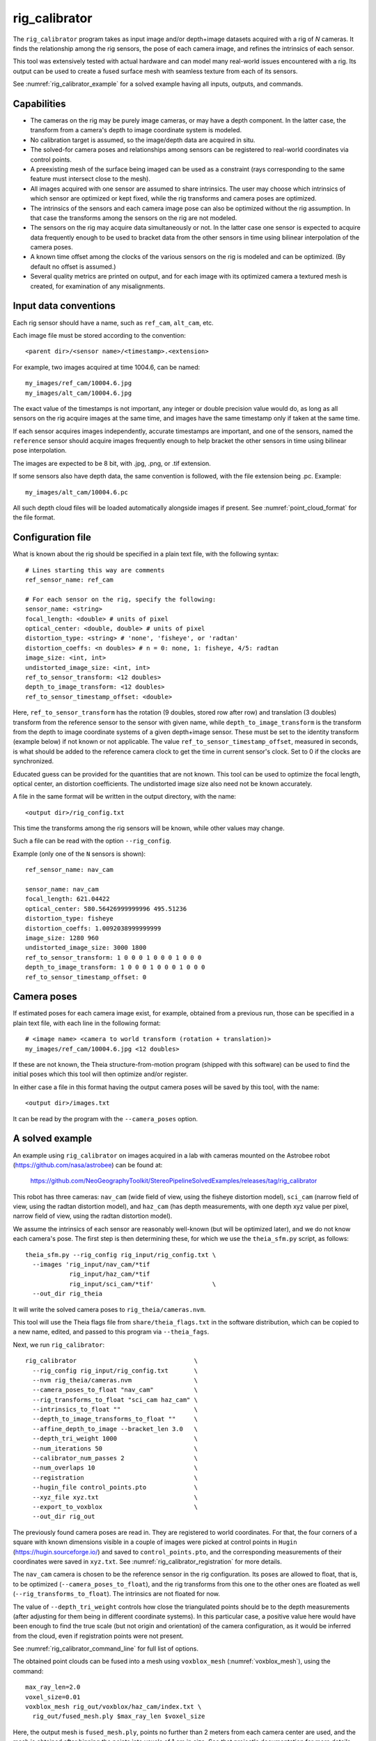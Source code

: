 .. _rig_calibrator:

rig_calibrator
--------------

The ``rig_calibrator`` program takes as input image and/or depth+image
datasets acquired with a rig of *N* cameras. It finds the relationship among
the rig sensors, the pose of each camera image, and refines the
intrinsics of each sensor. 

This tool was extensively tested with actual hardware and can model
many real-world issues encountered with a rig. Its output can be used
to create a fused surface mesh with seamless texture from each of its
sensors.
 
See :numref:`rig_calibrator_example` for a solved example having all
inputs, outputs, and commands.

Capabilities
^^^^^^^^^^^^

- The cameras on the rig may be purely image cameras, or may have a depth
  component. In the latter case, the transform from a camera's depth to image
  coordinate system is modeled.
- No calibration target is assumed, so the image/depth data are acquired in situ.
- The solved-for camera poses and relationships among sensors can be registered 
  to real-world coordinates via control points.
- A preexisting mesh of the surface being imaged can be used as a constraint (rays
  corresponding to the same feature must intersect close to the mesh).
- All images acquired with one sensor are assumed to share intrinsics.
  The user may choose which intrinsics of which sensor are optimized
  or kept fixed, while the rig transforms and camera poses are optimized.
- The intrinsics of the sensors and each camera image pose can also be
  optimized without the rig assumption. In that case the transforms
  among the sensors on the rig are not modeled. 
- The sensors on the rig may acquire data simultaneously or not. In
  the latter case one sensor is expected to acquire data frequently
  enough to be used to bracket data from the other sensors in time
  using bilinear interpolation of the camera poses.
- A known time offset among the clocks of the various sensors on the 
  rig is modeled and can be optimized. (By default no offset is
  assumed.)  
- Several quality metrics are printed on output, and for
  each image with its optimized camera a textured mesh is created, for
  examination of any misalignments.
 
Input data conventions
^^^^^^^^^^^^^^^^^^^^^^

Each rig sensor should have a name, such as ``ref_cam``, ``alt_cam``,
etc.

Each image file must be stored according to the convention::

    <parent dir>/<sensor name>/<timestamp>.<extension>

For example, two images acquired at time 1004.6, can be named::

    my_images/ref_cam/10004.6.jpg
    my_images/alt_cam/10004.6.jpg

The exact value of the timestamps is not important, any integer
or double precision value would do, as long as all sensors on the rig
acquire images at the same time, and images have the same timestamp
only if taken at the same time. 

If each sensor acquires images independently, accurate
timestamps are important, and one of the sensors, named the ``reference``
sensor should acquire images frequently enough to help bracket the
other sensors in time using bilinear pose interpolation.

The images are expected to be 8 bit, with .jpg, .png, or .tif extension.

If some sensors also have depth data, the same convention is followed,
with the file extension being .pc. Example::

    my_images/alt_cam/10004.6.pc

All such depth cloud files will be loaded automatically alongside
images if present. See :numref:`point_cloud_format` for the file
format.

Configuration file
^^^^^^^^^^^^^^^^^^

What is known about the rig should be specified in a plain text file,
with the following syntax::

  # Lines starting this way are comments
  ref_sensor_name: ref_cam

  # For each sensor on the rig, specify the following:
  sensor_name: <string>
  focal_length: <double> # units of pixel
  optical_center: <double, double> # units of pixel
  distortion_type: <string> # 'none', 'fisheye', or 'radtan'
  distortion_coeffs: <n doubles> # n = 0: none, 1: fisheye, 4/5: radtan
  image_size: <int, int>
  undistorted_image_size: <int, int> 
  ref_to_sensor_transform: <12 doubles>
  depth_to_image_transform: <12 doubles>
  ref_to_sensor_timestamp_offset: <double>

Here, ``ref_to_sensor_transform`` has the rotation (9 doubles, stored
row after row) and translation (3 doubles) transform from the
reference sensor to the sensor with given name, while
``depth_to_image_transform`` is the transform from the depth to image
coordinate systems of a given depth+image sensor. These must be set to
the identity transform (example below) if not known or not applicable.
The value ``ref_to_sensor_timestamp_offset``, measured in seconds, is
what should be added to the reference camera clock to get the time in
current sensor's clock. Set to 0 if the clocks are synchronized.

Educated guess can be provided for the quantities that are not known.
This tool can be used to optimize the focal length, optical center, an
distortion coefficients. The undistorted image size also need not be
known accurately.

A file in the same format will be written in the output directory,
with the name::

  <output dir>/rig_config.txt

This time the transforms among the rig sensors will be known,
while other values may change. 

Such a file can be read with the option ``--rig_config``.

Example (only one of the ``N`` sensors is shown)::

  ref_sensor_name: nav_cam

  sensor_name: nav_cam
  focal_length: 621.04422
  optical_center: 580.56426999999996 495.51236
  distortion_type: fisheye
  distortion_coeffs: 1.0092038999999999
  image_size: 1280 960
  undistorted_image_size: 3000 1800
  ref_to_sensor_transform: 1 0 0 0 1 0 0 0 1 0 0 0
  depth_to_image_transform: 1 0 0 0 1 0 0 0 1 0 0 0
  ref_to_sensor_timestamp_offset: 0

Camera poses
^^^^^^^^^^^^

If estimated poses for each camera image exist, for example, obtained
from a previous run, those can be specified in a plain text file, with
each line in the following format::

 # <image name> <camera to world transform (rotation + translation)>
 my_images/ref_cam/10004.6.jpg <12 doubles>

If these are not known, the Theia structure-from-motion program (shipped
with this software) can be used to find the initial poses which this tool
will then optimize and/or register.

In either case a file in this format having the output camera
poses will be saved by this tool, with the name::

  <output dir>/images.txt

It can be read by the program with the ``--camera_poses`` option.

.. _rig_calibrator_example:

A solved example
^^^^^^^^^^^^^^^^

An example using ``rig_calibrator`` on images acquired in a lab with cameras mounted 
on the Astrobee robot (https://github.com/nasa/astrobee) can be found at:

    https://github.com/NeoGeographyToolkit/StereoPipelineSolvedExamples/releases/tag/rig_calibrator

This robot has three cameras: ``nav_cam`` (wide field of view, using
the fisheye distortion model), ``sci_cam`` (narrow field of view,
using the radtan distortion model), and ``haz_cam`` (has depth
measurements, with one depth xyz value per pixel, narrow field of
view, using the radtan distortion model).

We assume the intrinsics of each sensor are reasonably well-known (but
will be optimized later), and we do not know each camera's pose. The
first step is then determining these, for which we use the
``theia_sfm.py`` script, as follows::

    theia_sfm.py --rig_config rig_input/rig_config.txt \
      --images 'rig_input/nav_cam/*tif
                rig_input/haz_cam/*tif 
                rig_input/sci_cam/*tif'                \
      --out_dir rig_theia

It will write the solved camera poses to ``rig_theia/cameras.nvm``.

This tool will use the Theia flags file from ``share/theia_flags.txt``
in the software distribution, which can be copied to a new name,
edited, and passed to this program via ``--theia_fags``.

Next, we run ``rig_calibrator``::

    rig_calibrator                                \
      --rig_config rig_input/rig_config.txt       \
      --nvm rig_theia/cameras.nvm                 \
      --camera_poses_to_float "nav_cam"           \
      --rig_transforms_to_float "sci_cam haz_cam" \
      --intrinsics_to_float ""                    \
      --depth_to_image_transforms_to_float ""     \
      --affine_depth_to_image --bracket_len 3.0   \
      --depth_tri_weight 1000                     \
      --num_iterations 50                         \
      --calibrator_num_passes 2                   \
      --num_overlaps 10                           \
      --registration                              \
      --hugin_file control_points.pto             \
      --xyz_file xyz.txt                          \
      --export_to_voxblox                         \
      --out_dir rig_out

The previously found camera poses are read in. They are registered to
world coordinates. For that, the four corners of a square with known
dimensions visible in a couple of images were picked at control points
in ``Hugin`` (https://hugin.sourceforge.io/) and saved to
``control_points.pto``, and the corresponding measurements of their
coordinates were saved in ``xyz.txt``. See
:numref:`rig_calibrator_registration` for more details.

The ``nav_cam`` camera is chosen to be the reference sensor in the rig
configuration. Its poses are allowed to float, that is, to be
optimized (``--camera_poses_to_float``), and the rig transforms from
this one to the other ones are floated as well
(``--rig_transforms_to_float``). The intrinsics are not floated for now.

The value of ``--depth_tri_weight`` controls how close the
triangulated points should be to the depth measurements (after
adjusting for them being in different coordinate systems). In this
particular case, a positive value here would have been enough to find
the true scale (but not origin and orientation) of the camera
configuration, as it would be inferred from the cloud, even if
registration points were not present.

See :numref:`rig_calibrator_command_line` for full list of options.

The obtained point clouds can be fused into a mesh using ``voxblox_mesh`` 
(:numref:`voxblox_mesh`), using the command::
    
    max_ray_len=2.0
    voxel_size=0.01
    voxblox_mesh rig_out/voxblox/haz_cam/index.txt \
      rig_out/fused_mesh.ply $max_ray_len $voxel_size

Here, the output mesh is ``fused_mesh.ply``, points no further than 2
meters from each camera center are used, and the mesh is obtained
after binning the points into voxels of 1 cm in size. See that
project's documentation for more details.

Next, the produced cameras and rig configuration (saved in ``rig_out``) are 
reoptimized, this time the intrinsics are allowed to float, and this mesh is
employed as a constraint. The optimized cameras are used to project the images onto
the mesh, obtaining one ``.obj`` textured mesh file per image::

    rig_calibrator                                       \
      --rig_config rig_out/rig_config.txt                \
      --camera_poses rig_out/cameras.txt                 \
      --mesh rig_out/fused_mesh.ply                      \
      --camera_poses_to_float "nav_cam"                  \
      --rig_transforms_to_float "sci_cam haz_cam"        \
      --intrinsics_to_float                              \
        "nav_cam:focal_length,optical_center,distortion 
         haz_cam:focal_length,optical_center:distortion
         sci_cam:focal_length,optical_center,distortion" \
      --depth_to_image_transforms_to_float ""            \
      --affine_depth_to_image --bracket_len 3.0          \
      --depth_tri_weight 1000                            \
      --depth_mesh_weight 10                             \
      --mesh_tri_weight 10                               \
      --num_iterations 50                                \
      --calibrator_num_passes 1                          \
      --num_overlaps 10                                  \
      --out_dir rig_out_mesh                             \
      --out_texture_dir rig_out_texture

If in doubt, the value of the three weights above can be lowered.
Especially, a high value of ``--mesh_tri_weight`` can prevent
convergence.

The obtained textured meshes can be inspected for disagreements, by
loading them in MeshLab, as::

    meshlab rig_out_texture/*sci_cam.obj

See :numref:`texrecon` for how to produce a merged textured mesh
given these images and camera poses.

Best practices
^^^^^^^^^^^^^^

It is suggested to not optimize the intrinsics of each sensor until later
in the process, as otherwise there are too many variables to optimize
at the same time, hence to focus first on finding each camera's pose
and the transforms among the rig sensors, even if the results are imperfect. 

Optimizing the camera poses (without control points or a preexisting
mesh constraint) can change the scale of things. If it is desired
to keep those fixed and only optimize the transforms among the rig sensors,
ensure that the value of ``--camera_poses_to_float`` is kept empty.

The output directory of each tool invocation will write the rig
configuration so far, the camera poses of all images, and can also
write the match files. These can be used as inputs for a subsequent
invocation, if needed to fine-tune things.

If the first invocation used the option ``--out_dir run_dir1`` the
second one should set the options ``--camera_poses
run_dir1/cameras.txt`` and ``--rig_config prev_dir/rig_config.txt``.

.. _rig_calibrator_registration:

Determination of scale and registration
^^^^^^^^^^^^^^^^^^^^^^^^^^^^^^^^^^^^^^^

Registration was discussed briefly in the example in
:numref:`rig_calibrator_example`. 

Note that the registration happens before the optimization, and the
latter can move the cameras around somewhat. To avoid that, or to do
one more registration pass, one can rerun ``rig_calibrator_example``
with control points as before, previous results (hence adjust
``--rig_config`` and ``--camera_poses``), and zero iterations.

If the images cover a large area, it is suggested to use registration points
distributed over that area. Registration may not always produce perfect results
since a structure-from-motion solution may drift over large distances.

To create control points for registration, open a subset of the reference
camera images in Hugin, such as::

    hugin <image dir>/*.jpg

It will ask to enter a value for the FoV (field of view). That value
is not important since we won't use it. One can input 10 degrees,
for example. 

Go to the "Expert" interface, then select matching control points
across a pair of images (make sure the left and right image are not
the same or highly similar, as that may result in poor triangulation and
registration). Then repeat this process for several more pairs.

Save the Hugin project to disk. Create a separate text file which
contains the world coordinates of the control points picked earlier,
with each line in the "x y z" format, and in the same order as the
Hugin project file.  That is to say, if a control point was picked in
several image pairs in Hugin, it must show up also the same number of
times in the text file. In the xyz text file all lines starting with
the pound sign (#) are ignored, as well as all entries on any line
beyond three numerical values.

The dataset from :numref:`rig_calibrator_example` has examples
of files needed for control points.

After registration is done, it will print each transformed coordinate
point from the map and its corresponding measured point, as well as the 
error among the two. That will look as follows::

    transformed computed xyz -- measured xyz -- error norm (meters)
    -0.0149 -0.0539  0.0120 --  0.0000  0.0000  0.0000 --  0.0472 img1.jpg img2.jpg
     1.8587  0.9533  0.1531 --  1.8710  0.9330  0.1620 --  0.0254 img3.jpg img4.jpg

Each error norm (last value), is the distance between a measured 3D
points and its computed value based on the registered cameras. If
some of them are too large, may be the measurements have some error,
or the camera poses or intrinsics are not accurate enough.

Quality metrics
^^^^^^^^^^^^^^^

The rig calibrator will print out some statistics showing the residual errors
before and after each optimization pass (before outlier removal at the
end of the pass), as follows::
    
    The 25, 50, 75, and 100th percentile residual stats after opt
    depth_mesh_x_m: 0.0018037 0.0040546 0.011257 0.17554 (742 residuals)
    depth_mesh_y_m: 0.0044289 0.010466 0.025742 0.29996 (742 residuals)
    depth_mesh_z_m: 0.0016272 0.0040004 0.0080849 0.067716 (742 residuals)
    depth_tri_x_m: 0.0012726 0.0054119 0.013084 1.6865 (742 residuals)
    depth_tri_y_m: 0.0010357 0.0043689 0.022755 3.8577 (742 residuals)
    depth_tri_z_m: 0.00063148 0.0023309 0.0072923 0.80546 (742 residuals)
    haz_cam_pix_x: 0.44218 0.99311 2.1193 38.905 (819 residuals)
    haz_cam_pix_y: 0.2147 0.49129 1.3759 95.075 (819 residuals)
    mesh_tri_x_m: 0.0002686 0.00072069 0.014236 6.3835 (5656 residuals)
    mesh_tri_y_m: 9.631e-05 0.00032232 0.057742 9.7644 (5656 residuals)
    mesh_tri_z_m: 0.00011342 0.00031634 0.010118 1.0238 (5656 residuals)
    nav_cam_pix_x: 0.098472 0.28129 0.6482 155.99 (47561 residuals)
    nav_cam_pix_y: 0.11931 0.27414 0.55118 412.36 (47561 residuals)
    sci_cam_pix_x: 0.33381 0.70169 1.4287 25.294 (2412 residuals)
    sci_cam_pix_y: 0.24164 0.52997 0.90982 18.333 (2412 residuals)

These can be helpful in figuring out if the calibration result is
good.  The errors whose name ends in "_m" are in meters and measure
the absolute differences between the depth clouds and mesh
(depth_mesh), between depth clouds and triangulated points
(depth_tri), and between mesh points and triangulated points
(mesh_tri), in x, y, and z, respectively. The ``mesh`` residuals will
be printed only if a mesh is passed on input and if the mesh-related
weights are positive. Some outliers are unavoidable, hence some of
these numbers can be big even if the calibration overall does well
(the robust threshold set via ``--robust_threshold`` does not allow
outliers to dominate).

Source of errors can be, as before, inaccurate intrinsics, camera
poses, or insufficiently good modeling of the cameras. 

When each rig sensor has its own clock, or acquires images at is own
rate, the discrepancy among the clocks (if the timestamp offsets are
not set correctly) or insufficiently tight bracketing (cameras moving
too much between acquisitions meant to serve as brackets) may be source
of errors as well. In this case one can also try the tool with
the ``--no_rig`` option, when the cameras are decoupled and see if this
makes a difference.

.. _point_cloud_format:

Point cloud file format
^^^^^^^^^^^^^^^^^^^^^^^

The depth point clouds (for the depth component of cameras, if
applicable) are saved to disk in binary. The first three entries are
of type int32, having the number of rows, columns and channels (whose
value is 3). Then, one iterates over rows, for each row iterates over
columns, and three float 32 values corresponding to x, y, z
coordinates are read or written. If all three values are zero, this
point is considered to be invalid, but has to be read or written
to ensure there exists one depth point for each corresponding image pixel.

.. _rig_calibrator_command_line:

Command-line options for rig_calibrator
^^^^^^^^^^^^^^^^^^^^^^^^^^^^^^^^^^^^^^^

``--affine_depth_to_image`` Assume that the depth-to-image transform for each
  depth + image camera is an arbitrary affine transform rather than a
  rotation times a scale. Type: bool. Default: false.
``--bracket_len`` Lookup non-reference cam images only between consecutive ref
  cam images whose distance in time is no more than this (in seconds),
  after adjusting for the timestamp offset between these cameras. It is
  assumed the rig moves slowly and uniformly during this time. A large
  value here will make the calibrator compute a poor solution but a small
  value may prevent enough images being bracketed. Type: double. Default: 0.6.
``--calibrator_num_passes`` How many passes of optimization to do. Outliers
  will be removed after every pass. Each pass will start with the
  previously optimized solution as an initial guess. Mesh intersections (if
  applicable) and ray triangulation will be recomputed before each pass.)
  Type: int32. Default: 2.
``--camera_poses_to_float`` Specify the cameras of which sensor types can have
  their poses floated. Note that allowing the cameras for all sensors types
  to float can invalidate the registration and scale (while making the
  overall configuration more internally consistent). Hence, one may need to
  use an external mesh as a constraint, or otherwise subsequent
  registration may be needed. Example: 'cam1 cam3'. Type: string. Default: "".
``--depth_mesh_weight`` A larger value will give more weight to the constraint
  that the depth clouds stay close to the mesh. Not suggested by default.)
  Type: double. Default: 0.
``--depth_to_image_transforms_to_float`` Specify for which sensors to float the
  depth-to-image transform (if depth data exists). Example: 'cam1 cam3'.)
  Type: string. Default: "".
``--depth_tri_weight`` The weight to give to the constraint that depth
  measurements agree with triangulated points. Use a bigger number as depth
  errors are usually on the order of 0.01 meters while reprojection errors
  are on the order of 1 pixel. Type: double. Default: 1000.
``--export_to_voxblox`` Save the depth clouds and optimized transforms needed
  to create a mesh with voxblox (if depth clouds exist). Type: bool. Default: false.
``--float_scale`` If to optimize the scale of the clouds, part of
  depth-to-image transform. If kept fixed, the configuration of cameras
  should adjust to respect the given scale. This parameter should not be
  used with ``--affine_depth_to_image`` when the transform is affine, rather
  than rigid and a scale. Type: bool. Default: false.
``--float_timestamp_offsets`` If to optimize the timestamp offsets among the
  cameras. This is experimental. Type: bool. Default: false.
``--hugin_file`` The path to the hugin .pto file used for registration.)
  Type: string. Default: "".
``--camera_poses`` Read the images and world-to-camera poses from this list.
  The same format is used as for when this tool saves the updated poses
  in the output directory. Type: string. Default: "".
``--initial_max_reprojection_error`` If filtering outliers, remove interest
  points for which the reprojection error, in pixels, is larger than this.
  This filtering happens when matches are created, before cameras are
  optimized, and a big value should be used if the initial cameras are not
  trusted. Type: double. Default: 300.
``--intrinsics_to_float`` Specify which intrinsics to float for each sensor.
  Example: 'cam1:focal_length,optical_center,distortion
  cam2:focal_length'. Type: string. Default: "".
``--max_image_to_depth_timestamp_diff`` Use a depth cloud only if it is within
  this distance in time from the nearest image with the same camera.
  Measured in seconds. Type: double. Default: 0.2.
``--max_ray_dist`` The maximum search distance from a starting point along a
  ray when intersecting the ray with a mesh, in meters (if applicable).)
  Type: double. Default: 100.
``--max_reprojection_error`` If filtering outliers, remove interest points for
  which the reprojection error, in pixels, is larger than this. This
  filtering happens after each optimization pass finishes, unless disabled.
  It is better to not filter too aggressively unless confident of the
  solution. Type: double. Default: 25.
``--mesh`` Use this geometry mapper mesh from a previous geometry mapper run to
  help constrain the calibration (e.g., use fused_mesh.ply). Type: string. Default: "".
``--mesh_tri_weight`` A larger value will give more weight to the constraint
  that triangulated points stay close to a preexisting mesh. Not suggested
  by default. Type: double. Default: 0.
``--min_ray_dist`` The minimum search distance from a starting point along a
  ray when intersecting the ray with a mesh, in meters (if applicable).
  Type: double. Default: 0.
``--no_rig`` Do not assumes the cameras are on a rig. Hence, the pose of any
  camera of any sensor type may vary on its own and not being tied to other
  sensor types. See also ``--camera_poses_to_float``. Type: bool. Default: false.
``--num_exclude_boundary_pixels`` Flag as outliers pixels closer than this to
  image boundary, and ignore that boundary region when texturing using the
  optimized cameras with the ``--out_texture_dir`` option. Provide one number
  per sensor, in the same order as in the rig config file. Example: 
  '100 0 0'. For fisheye lenses, this improves a lot the quality of results.
  Type: string. Default: "".
``--num_iterations`` How many solver iterations to perform in calibration.)
  Type: int32. Default: 20.
``--num_match_threads`` How many threads to use in feature detection/matching.
  A large number can use a lot of memory. Type: int32. Default: 8.
``--num_opt_threads`` How many threads to use in the optimization. Type: int32.
  Default: 16.
``--num_overlaps`` How many images (of all camera types) close and forward in
  time to match to given image. Type: int32. Default: 10.
``--nvm`` Read images and camera poses from this nvm file, as exported by
  Theia. Type: string. Default: "".
``--out_dir`` Save in this directory the camera intrinsics and extrinsics. See
  also ``--save-matches``, ``--verbose``. Type: string. Default: "".
``--out_texture_dir`` If non-empty and if an input mesh was provided, project
  the camera images using the optimized poses onto the mesh and write the
  obtained .obj files in the given directory. Type: string. Default: "".
``--parameter_tolerance`` Stop when the optimization variables change by less
  than this. Type: double. Default: 1e-12.
``--refiner_min_angle`` If filtering outliers, remove triangulated points for
  which all rays converging to it make an angle (in degrees) less than
  this. Note that some cameras in the rig may be very close to each other
  relative to the triangulated points, so care is needed here.)
  Type: double. Default: 0.5.
``--registration`` If true, and registration control points for the sparse map
  exist and are specified by ``--hugin_file`` and ``--xyz_file``, register all
  camera poses and the rig transforms before starting the optimization. For
  now, the depth-to-image transforms do not change as result of this, which
  may be a problem. To apply the registration only, use zero iterations.)
  Type: bool. Default: false.
``--rig_config`` Read the rig configuration from file. Type: string. 
  Default: "".
``--rig_transforms_to_float`` Specify the names of sensors whose transforms to
  float, relative to the ref sensor. Use quotes around this string if it
  has spaces. Also can use comma as separator. Example: 'cam1 cam2'.)
  Type: string. Default: "".
``--robust_threshold`` Residual pixel errors and 3D point residuals (the latter
  multiplied by corresponding weight) much larger than this will be
  exponentially attenuated to affect less the cost function.
  Type: double. Default: 3.
``--save_matches`` Save the interest point matches. Stereo Pipeline's viewer
  can be used for visualizing these. Type: bool. Default: false.
``--timestamp_offsets_max_change`` If floating the timestamp offsets, do not
  let them change by more than this (measured in seconds). Existing image
  bracketing acts as an additional constraint. Type: double. Default: 1.
``--use_initial_rig_transforms`` Use the transforms among the sensors of the
  rig specified via ``--rig_config.`` Otherwise derive it from the poses of
  individual cameras. Type: bool. Default: false.
``--xyz_file`` The path to the xyz file used for registration. Type:
  string. Default: "".
``--verbose`` Print a lot of verbose information about how matching goes.)
  Type: bool. Default: false.



